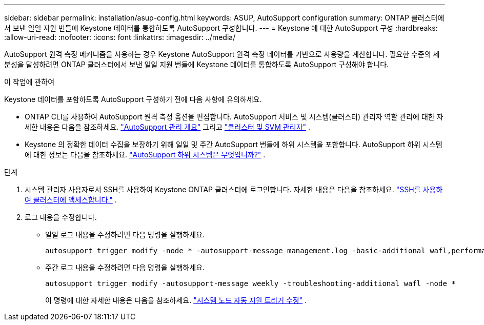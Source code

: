 ---
sidebar: sidebar 
permalink: installation/asup-config.html 
keywords: ASUP, AutoSupport configuration 
summary: ONTAP 클러스터에서 보낸 일일 지원 번들에 Keystone 데이터를 통합하도록 AutoSupport 구성합니다. 
---
= Keystone 에 대한 AutoSupport 구성
:hardbreaks:
:allow-uri-read: 
:nofooter: 
:icons: font
:linkattrs: 
:imagesdir: ../media/


[role="lead"]
AutoSupport 원격 측정 메커니즘을 사용하는 경우 Keystone AutoSupport 원격 측정 데이터를 기반으로 사용량을 계산합니다.  필요한 수준의 세분성을 달성하려면 ONTAP 클러스터에서 보낸 일일 지원 번들에 Keystone 데이터를 통합하도록 AutoSupport 구성해야 합니다.

.이 작업에 관하여
Keystone 데이터를 포함하도록 AutoSupport 구성하기 전에 다음 사항에 유의하세요.

* ONTAP CLI를 사용하여 AutoSupport 원격 측정 옵션을 편집합니다.  AutoSupport 서비스 및 시스템(클러스터) 관리자 역할 관리에 대한 자세한 내용은 다음을 참조하세요. https://docs.netapp.com/us-en/ontap/system-admin/manage-autosupport-concept.html["AutoSupport 관리 개요"^] 그리고 https://docs.netapp.com/us-en/ontap/system-admin/cluster-svm-administrators-concept.html["클러스터 및 SVM 관리자"^] .
* Keystone 의 정확한 데이터 수집을 보장하기 위해 일일 및 주간 AutoSupport 번들에 하위 시스템을 포함합니다.  AutoSupport 하위 시스템에 대한 정보는 다음을 참조하세요. https://docs.netapp.com/us-en/ontap/system-admin/autosupport-subsystem-collection-reference.html["AutoSupport 하위 시스템은 무엇입니까?"^] .


.단계
. 시스템 관리자 사용자로서 SSH를 사용하여 Keystone ONTAP 클러스터에 로그인합니다.  자세한 내용은 다음을 참조하세요. https://docs.netapp.com/us-en/ontap/system-admin/access-cluster-ssh-task.html["SSH를 사용하여 클러스터에 액세스합니다."^] .
. 로그 내용을 수정합니다.
+
** 일일 로그 내용을 수정하려면 다음 명령을 실행하세요.
+
[source]
----
autosupport trigger modify -node * -autosupport-message management.log -basic-additional wafl,performance,snapshot,platform,object_store_server,san,raid,snapmirror -troubleshooting-additional wafl
----
** 주간 로그 내용을 수정하려면 다음 명령을 실행하세요.
+
[source]
----
autosupport trigger modify -autosupport-message weekly -troubleshooting-additional wafl -node *
----
+
이 명령에 대한 자세한 내용은 다음을 참조하세요. https://docs.netapp.com/us-en/ontap-cli-9131/system-node-autosupport-trigger-modify.html["시스템 노드 자동 지원 트리거 수정"^] .




